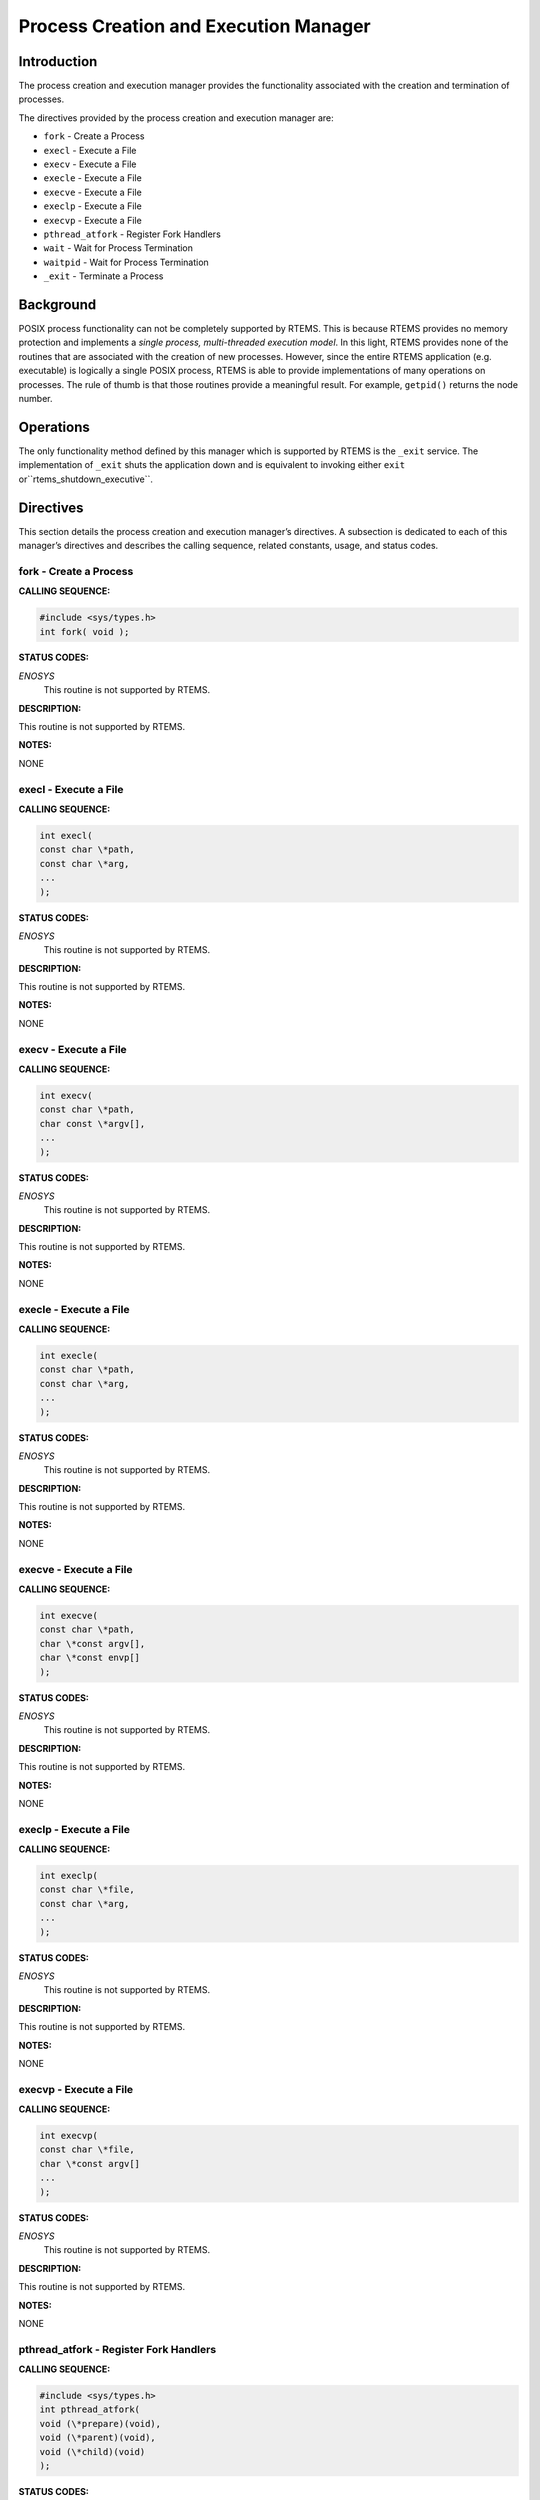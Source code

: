Process Creation and Execution Manager
######################################

Introduction
============

The process creation and execution manager provides the
functionality associated with the creation and termination
of processes.

The directives provided by the process creation and execution manager are:

- ``fork`` - Create a Process

- ``execl`` - Execute a File

- ``execv`` - Execute a File

- ``execle`` - Execute a File

- ``execve`` - Execute a File

- ``execlp`` - Execute a File

- ``execvp`` - Execute a File

- ``pthread_atfork`` - Register Fork Handlers

- ``wait`` - Wait for Process Termination

- ``waitpid`` - Wait for Process Termination

- ``_exit`` - Terminate a Process

Background
==========

POSIX process functionality can not be completely
supported by RTEMS.  This is because RTEMS provides no memory
protection and implements a *single process, multi-threaded
execution model*.  In this light, RTEMS provides none of the
routines that are associated with the creation of new processes.
However, since the entire RTEMS application (e.g. executable)
is logically a single POSIX process, RTEMS is able to provide
implementations of many operations on processes.  The rule of
thumb is that those routines provide a meaningful result.
For example, ``getpid()`` returns the node number.

Operations
==========

The only functionality method defined by this manager which is
supported by RTEMS is the ``_exit`` service.  The
implementation of ``_exit`` shuts the application down and
is equivalent to invoking either ``exit`` or``rtems_shutdown_executive``.

Directives
==========

This section details the process creation and execution manager’s directives.
A subsection is dedicated to each of this manager’s directives
and describes the calling sequence, related constants, usage,
and status codes.

fork - Create a Process
-----------------------
.. index:: fork
.. index:: create a process

**CALLING SEQUENCE:**

.. code:: c

    #include <sys/types.h>
    int fork( void );

**STATUS CODES:**

*ENOSYS*
    This routine is not supported by RTEMS.

**DESCRIPTION:**

This routine is not supported by RTEMS.

**NOTES:**

NONE

execl - Execute a File
----------------------
.. index:: execl
.. index:: execute a file

**CALLING SEQUENCE:**

.. code:: c

    int execl(
    const char \*path,
    const char \*arg,
    ...
    );

**STATUS CODES:**

*ENOSYS*
    This routine is not supported by RTEMS.

**DESCRIPTION:**

This routine is not supported by RTEMS.

**NOTES:**

NONE

execv - Execute a File
----------------------
.. index:: execv
.. index:: execute a file

**CALLING SEQUENCE:**

.. code:: c

    int execv(
    const char \*path,
    char const \*argv[],
    ...
    );

**STATUS CODES:**

*ENOSYS*
    This routine is not supported by RTEMS.

**DESCRIPTION:**

This routine is not supported by RTEMS.

**NOTES:**

NONE

execle - Execute a File
-----------------------
.. index:: execle
.. index:: execute a file

**CALLING SEQUENCE:**

.. code:: c

    int execle(
    const char \*path,
    const char \*arg,
    ...
    );

**STATUS CODES:**

*ENOSYS*
    This routine is not supported by RTEMS.

**DESCRIPTION:**

This routine is not supported by RTEMS.

**NOTES:**

NONE

execve - Execute a File
-----------------------
.. index:: execve
.. index:: execute a file

**CALLING SEQUENCE:**

.. code:: c

    int execve(
    const char \*path,
    char \*const argv[],
    char \*const envp[]
    );

**STATUS CODES:**

*ENOSYS*
    This routine is not supported by RTEMS.

**DESCRIPTION:**

This routine is not supported by RTEMS.

**NOTES:**

NONE

execlp - Execute a File
-----------------------
.. index:: execlp
.. index:: execute a file

**CALLING SEQUENCE:**

.. code:: c

    int execlp(
    const char \*file,
    const char \*arg,
    ...
    );

**STATUS CODES:**

*ENOSYS*
    This routine is not supported by RTEMS.

**DESCRIPTION:**

This routine is not supported by RTEMS.

**NOTES:**

NONE

execvp - Execute a File
-----------------------
.. index:: execvp
.. index:: execute a file

**CALLING SEQUENCE:**

.. code:: c

    int execvp(
    const char \*file,
    char \*const argv[]
    ...
    );

**STATUS CODES:**

*ENOSYS*
    This routine is not supported by RTEMS.

**DESCRIPTION:**

This routine is not supported by RTEMS.

**NOTES:**

NONE

pthread_atfork - Register Fork Handlers
---------------------------------------
.. index:: pthread_atfork
.. index:: register fork handlers

**CALLING SEQUENCE:**

.. code:: c

    #include <sys/types.h>
    int pthread_atfork(
    void (\*prepare)(void),
    void (\*parent)(void),
    void (\*child)(void)
    );

**STATUS CODES:**

*ENOSYS*
    This routine is not supported by RTEMS.

**DESCRIPTION:**

This routine is not supported by RTEMS.

**NOTES:**

NONE

wait - Wait for Process Termination
-----------------------------------
.. index:: wait
.. index:: wait for process termination

**CALLING SEQUENCE:**

.. code:: c

    #include <sys/types.h>
    #include <sys/wait.h>
    int wait(
    int \*stat_loc
    );

**STATUS CODES:**

*ENOSYS*
    This routine is not supported by RTEMS.

**DESCRIPTION:**

This routine is not supported by RTEMS.

**NOTES:**

NONE

waitpid - Wait for Process Termination
--------------------------------------
.. index:: waitpid
.. index:: wait for process termination

**CALLING SEQUENCE:**

.. code:: c

    int wait(
    pid_t  pid,
    int   \*stat_loc,
    int    options
    );

**STATUS CODES:**

*ENOSYS*
    This routine is not supported by RTEMS.

**DESCRIPTION:**

This routine is not supported by RTEMS.

**NOTES:**

NONE

_exit - Terminate a Process
---------------------------
.. index:: _exit
.. index:: terminate a process

**CALLING SEQUENCE:**

.. code:: c

    void _exit(
    int status
    );

**STATUS CODES:**

NONE

**DESCRIPTION:**

The ``_exit()`` function terminates the calling process.

**NOTES:**

In RTEMS, a process is equivalent to the entire application on a single
processor. Invoking this service terminates the application.

.. COMMENT: COPYRIGHT (c) 1988-2002.

.. COMMENT: On-Line Applications Research Corporation (OAR).

.. COMMENT: All rights reserved.

